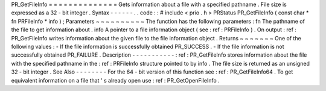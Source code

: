 PR_GetFileInfo
=
=
=
=
=
=
=
=
=
=
=
=
=
=
Gets
information
about
a
file
with
a
specified
pathname
.
File
size
is
expressed
as
a
32
-
bit
integer
.
Syntax
-
-
-
-
-
-
.
.
code
:
:
#
include
<
prio
.
h
>
PRStatus
PR_GetFileInfo
(
const
char
*
fn
PRFileInfo
*
info
)
;
Parameters
~
~
~
~
~
~
~
~
~
~
The
function
has
the
following
parameters
:
fn
The
pathname
of
the
file
to
get
information
about
.
info
A
pointer
to
a
file
information
object
(
see
:
ref
:
PRFileInfo
)
.
On
output
:
ref
:
PR_GetFileInfo
writes
information
about
the
given
file
to
the
file
information
object
.
Returns
~
~
~
~
~
~
~
One
of
the
following
values
:
-
If
the
file
information
is
successfully
obtained
PR_SUCCESS
.
-
If
the
file
information
is
not
successfully
obtained
PR_FAILURE
.
Description
-
-
-
-
-
-
-
-
-
-
-
:
ref
:
PR_GetFileInfo
stores
information
about
the
file
with
the
specified
pathname
in
the
:
ref
:
PRFileInfo
structure
pointed
to
by
info
.
The
file
size
is
returned
as
an
unsigned
32
-
bit
integer
.
See
Also
-
-
-
-
-
-
-
-
For
the
64
-
bit
version
of
this
function
see
:
ref
:
PR_GetFileInfo64
.
To
get
equivalent
information
on
a
file
that
'
s
already
open
use
:
ref
:
PR_GetOpenFileInfo
.
